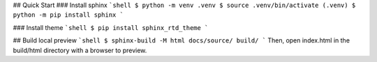 ## Quick Start
### Install sphinx
```shell
$ python -m venv .venv
$ source .venv/bin/activate
(.venv) $ python -m pip install sphinx
```


### Install theme
```shell
$ pip install sphinx_rtd_theme
```


## Build local preview
```shell
$ sphinx-build -M html docs/source/ build/
```
Then, open index.html in the build/html directory with a browser to preview.